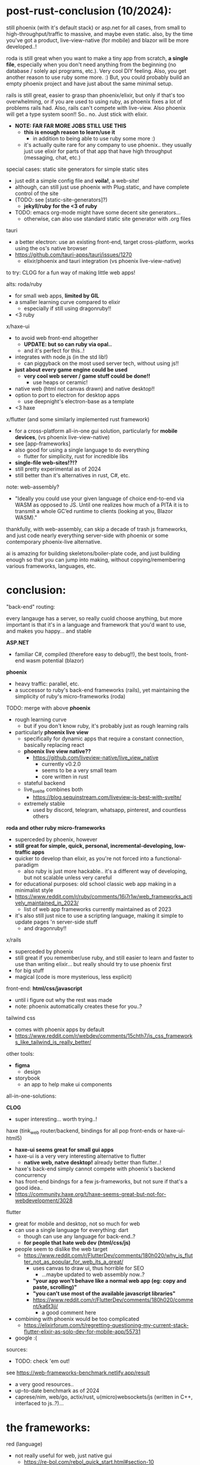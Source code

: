 

* post-rust-conclusion (10/2024):

still phoenix (with it's default stack) or asp.net for all cases, from small to high-throughput/traffic to massive, and maybe even static. also, by the time you've got a product, live-view-native (for mobile) and blazor will be more developed..!

roda is still great when you want to make a tiny app from scratch, *a single file*, especially when you don't need anything from the beginning (no database / solely api programs, etc.). Very cool DIY feeling. Also, you get another reason to use ruby some more. :) But, you could probably build an empty phoenix project and have just about the same minimal setup.

rails is still great, easier to grasp than phoenix/elixir, but only if that's too overwhelming, or if you are used to using ruby, as phoenix fixes a lot of problems rails had. Also, rails can't compete with live-view. Also phoenix will get a type system soon!! So.. no. Just stick with elixir.
  - *NOTE: FAR FAR MORE JOBS STILL USE THIS*
    - *this is enough reason to learn/use it*
      - in addition to being able to use ruby some more :)
    - it's actually quite rare for any company to use phoenix.. they usually just use elixir for parts of that app that have high throughput (messaging, chat, etc.)

# x/haxe to avoid javascript and have static types (and good compiler errors!) and advanced language features
#   - html5 + haxe/http/node.js for the simplest gui apps (via html form tags)
#   - haxe-ui->anything + node.js for simple gui apps
#     - systems programming style! *NO HTML/JS!!*
#     - because haxe-ui can be used for any back-end, it could be used within any game engine (drawn via js canvas)!! or just html
#   - haxe + react bindings?
#     - maintained by rudy, but seems a mess.. just use js at this point..

special cases:
static site generators for simple static sites
  - just edit a simple config file and *voila!*, a web-site!
  - although, can still just use phoenix with Plug.static, and have complete control of the site
  - (TODO: see [static-site-generators]?)
    - *jekyll/ruby for the <3 of ruby*
  - TODO: emacs org-mode might have some decent site generators...
    - otherwise, can also use standard static site generator with .org files
tauri
  - a better electron: use an existing front-end, target cross-platform, works using the os's native browser
  - https://github.com/tauri-apps/tauri/issues/1270
    - elixir/phoenix and tauri integration (vs phoenix live-view-native)


to try:
CLOG for a fun way of making little web apps!

alts:
roda/ruby
  - for small web apps, *limited by GIL*
  - a smaller learning curve compared to elixir
    - especially if still using dragonruby!!
  - <3 ruby
x/haxe-ui
  - to avoid web front-end altogether
    - *UPDATE: but so can ruby via opal..*
    - and it's perfect for this..!
  - integrates with node.js (in the std lib!)
    - can piggyback on the most used server tech, without using js!!
  - *just about every game engine could be used*
    - *very cool web server / game stuff could be done!!*
      - use heaps or ceramic!
  - native web (html not canvas drawn) and native desktop!!
  - option to port to electron for desktop apps
    - use deepnight's electron-base as a template
  - <3 haxe
x/flutter (and some similarly implemented rust framework)
  - for a cross-platform all-in-one gui solution, particularly for *mobile devices*, (vs phoenix live-view-native)
  - see [app-frameworks]
  - also good for using a single language to do everything
    - flutter for simplicity, rust for incredible libs
  - *single-file web-sites!?!?*
  - still pretty experimental as of 2024
  - still better than it's alternatives in rust, C#, etc.






note:
web-assembly?
  - "Ideally you could use your given language of choice end-to-end via WASM as opposed to JS. Until one realizes how much of a PITA it is to transmit a whole GC’ed runtime to clients (looking at you, Blazor WASM)."

thankfully, with web-assembly, can skip a decade of trash js frameworks, and just code nearly everything server-side with phoenix or some contemporary phoenix-live alternative.

ai is amazing for building skeletons/boiler-plate code, and just building enough so that you can jump into making, without copying/remembering various frameworks, languages, etc.



* conclusion:
"back-end" routing:

every langauge has a server, so really cuold choose anything, but more important is that it's in a language and framework that you'd want to use, and makes you happy... and stable

*ASP.NET*
  - familiar C#, compiled (therefore easy to debug!!), the best tools, front-end wasm potential (blazor)

*phoenix*
  - heavy traffic: parallel, etc.
  - a successor to ruby's back-end frameworks (rails), yet maintaining the simplicity of ruby's micro-frameworks (roda)
  
TODO: merge with above
  *phoenix*
  - rough learning curve
    - but if you don't know ruby, it's probably just as rough learning rails
  - particularly *phoenix live view*
    - specifically for dynamic apps that require a constant connection, basically replacing react
    - *phoenix live view native??*
      - https://github.com/liveview-native/live_view_native
        - currently v0.2.0
        - seems to be a very small team
        - core written in rust
    - stateful backend
    - live_svelte combines both
      - https://blog.sequinstream.com/liveview-is-best-with-svelte/
    - extremely stable
      - used by discord, telegram, whatsapp, pinterest, and countless others
  
*roda and other ruby micro-frameworks*
  - superceded by phoenix, however
  - *still great for simple, quick, personal, incremental-developing, low-traffic apps*
  - quicker to develop than elixir, as you're not forced into a functional-paradigm
    - also ruby is just more hackable.. it's a different way of developing, but not scalable unless very careful
  - for educational purposes: old school classic web app making in a minimalist style
  - https://www.reddit.com/r/ruby/comments/16j7r1w/web_frameworks_actively_maintained_in_2023/
    - list of web app frameworks currently maintained as of 2023
  - it's also still just nice to use a scripting language, making it simple to update pages 'n server-side stuff
    - and dragonruby!!
    
x/rails
  - superceded by phoenix
  - still great if you remember/use ruby, and still easier to learn and faster to use than writing elixir... but really should try to use phoenix first
  - for big stuff
  - magical (code is more mysterious, less explicit)
    


front-end:
*html/css/javascript*
  - until i figure out why the rest was made
  - note: phoenix automatically creates these for you..?
  
tailwind css
  - comes with phoenix apps by default
  - https://www.reddit.com/r/webdev/comments/15chth7/is_css_frameworks_like_tailwind_is_really_better/
  
other tools:
  - *figma*
    - design
  - storybook
    - an app to help make ui components



all-in-one-solutions:

*CLOG*
  - super interesting... worth trying..!

haxe (tink_web router/backend, bindings for all pop front-ends or haxe-ui-html5)
  - *haxe-ui seems great for small gui apps*
  - haxe-ui is a very very interesting alternative to flutter
    - *native web, natve desktop!* already better than flutter..!
  - haxe's back-end simply cannot compete with phoenix's backend concurrency
  - has front-end bindngs for a few js-frameworks, but not sure if that's a good idea..
  - https://community.haxe.org/t/haxe-seems-great-but-not-for-webdevelopment/3028
  
flutter
  - great for mobile and desktop, not so much for web
  - can use a single language for everything: dart
    - though can use any language for back-end..?
    - *for people that hate web dev (html/css/js)*
  - people seem to dislike the web target
    - https://www.reddit.com/r/FlutterDev/comments/180h020/why_is_flutter_not_as_popular_for_web_its_a_great/
      - uses canvas to draw ui, thus horrible for SEO
        - ...maybe updated to web assembly now..?
      - *"your app won't behave like a normal web app (eg: copy and paste, scrolling)"*
      - *"you can't use most of the available javascript libraries"*
      - https://www.reddit.com/r/FlutterDev/comments/180h020/comment/ka6t3jj/
        - a good comment here
  - combining with phoenix would be too complicated
    - https://elixirforum.com/t/regretting-questioning-my-current-stack-flutter-elixir-as-solo-dev-for-mobile-app/55731
  - google :(





sources:
  - TODO: check 'em out!
see https://web-frameworks-benchmark.netlify.app/result
  - a very good resources..
  - up-to-date benchmark as of 2024
  - caprese/nim, web/go, actix/rust, u(micro)websockets/js (written in C++, interfaced to js..?)...














* the frameworks:

red (language)
  - not really useful for web, just native gui
    - https://re-bol.com/rebol_quick_start.html#section-10

*CLOG*
  - *common lisp*
    - ...this is amazing..! lisp via web-sockets
    - lisp from the server interacts with an interface on the browser, which displays the gui and contains a javascript client to continue communication
      - similar to live-view
    - *possibly the most fun way to learn, practice, and use lisp..! very very practical for rapid development of little apps*
      - *NO HTML/JS/CSS* necessary
  - https://www.reddit.com/r/lisp/comments/ge27h3/where_to_go_to_learn_web_development_in_common/
    - start with hutchentoot (routing server), made a macro to input HTML into lisp, CLSQL, then go from there
    - parenscript to compile expressions to javascript
  - otherwise, lisp doesn't have many popular frameworks, instead, you must go the way of your own lisp ;)
    - radiance, caveman2, lucerne

haxe-ui
  - (see above in conclusion)
  - haxe-ui solely provides the gui, which'll work on a local browser or natively, but requires a http server
    - haxe's http lib seems updated, why not just use that..?
    - can use tink_http to abstract http client
  - haxe doesn't have a complete web framework, nor even a popular routing server...you either DIY or rely on targeting other languages' frameworks..?? particularly node, but possibly java (via jvm) and PHP (dropping support?) too
    - this makes it a very DIY, modular path, which is the ethos of haxe
  - can use haxe for front-end and back-end!!


*ASP.NET* (TODO: where did this entry go..??)
  - *web for systems devs*
    - thank goodness!
  - choice of either classic MVC, server-side rendering PWA, client-side wasm
  - *Razor components are shared across them all*
  - *Blazor via wasm (web assembly), has the potential to allow one to use C# for the front-end*
    - currently no hot-reloading
      - as you'd have to compile the front-end every-time too
    - as of 2024, still considered not for production
  - *Razor Pages, an interactive server-side rendering functionality similar to phoenix's live-view*

*elixir/phoenix*
  - UPDATE: will add gradual typing soon (like haxe, with a "dynamic" type)
  - along with ASP.NET, currently the best back-end solution
  - can use anything that compiles to BEAM bytecode!!
    - gleam for static-typed, functional lang
    - LFE for lisp
    - luerl for lua
  - classic strict MVC framework and file structure
    - which means hopping around several files (router, database table, html template, server-side functions)
    - but this it's also just how web works, *no bloat*
    - still quite compact
  - *good code generation for most boiler-plate crap*
  - though you can use any front-end solution, only uses tailwind-css by default
  - includes a template system (EEx), successor to ruby's ERB template system
  - has an additional learning curve for functional programming, but it's part of the solution to serve/handle a massive amount of requests
  - "Phoenix is great, it has integration with everything you would need for back-end web development. Using Ecto for database communication makes things very easy on that front. The web pages have pre-rendered HTML but then upgrade the connection to WebSockets, so you have the advantages of both server-side rendering and client-side web apps. Scaling is built in the Erlang VM."
  - "The way I look at it is Phoenix is equivalent or better to anywhere along the scale of a ruby project that is built directly on Rack -> Sinatra -> Rails. It is completely modular and you can strip it down to effectively just using plug (rack like low level) to piecemeal adding the bells and whistles (Sinatra -> Rails) to even more heavily extending it."
    - https://www.reddit.com/r/elixir/comments/d8r7ob/is_phoenix_to_elixir_as_rails_is_to_ruby/
      - very good comparison between ruby and elixir frameworks
      - Plug == Rack (routing), ecto == ROM (db), Phoenix == Roda (with RoR scaling) (a minimal complete web framework)
  - https://news.ycombinator.com/item?id=34530052
    - phoenix is a life-changing upgrade from older framework
  - can run on the tiniest, cheapest servers
    - light-weight processes run concurrently on the actor-model model, where each process is isolated, communicating by passing async messages
  - *phoenix liveview*
    - "Phoenix[ LiveView] is actually both. In short it handles things a bit differently. Each client gets a websocket connection to the server where the state lives, Phoenix adds some JS glue on the front-end so that when state on the server changes it streams a diff to the front-end that updates the state on the front-end. It's actually very very cool! Gives you a bunch of advantages."
     - livesvelte
        - small project
        - "These are the advantages as I see them. Please correct me if I’m wrong:
          - Have Svelte UI components that contain some decoupled state for performance purposes (for example sake tracking a user’s cursor position).
          - Leverage existing UI components written in Svelte and JS.
          - Seamlessly push and pull data from said components w/o needing fetch requests or promises (all Svelte sees is a JS variable being reassigned).
          - Svelte components use hydration so there’s no coverage gaps in prerendering.
          - Aren’t locked into writing Svelte exclusively. Can decide what to parts of the UI to render in LiveView, and what parts are more sensible with Svelte.
          - Probably worth tacking on that Svelte provides the best DX for JS, and runs very efficiently."
        - https://github.com/woutdp/live_svelte
  - *phoenix liveview-native*
    - re-use phoenix code to ship to native ui

*ruby on rails*
  - *the* classic web framework
  - *magical*
    - *very easy and quick to jump into as it's very opinionated, and as long as you just follow it's conventions, it'll do the rest for you*
    - this, combined with the magical beauty of ruby, really makes it feel really special, fine taste in design (especially when compared to .NET!)
  - "majestic monolith"
    - https://m.signalvnoise.com/the-majestic-monolith/
    - for a small team, this makes more sense than micro-service architecture
  - https://world.hey.com/dhh/the-one-person-framework-711e6318
    - rails 7 gets closer to being "the one person framework"
  - https://elixirforum.com/t/rails-and-phoenix-as-one-person-frameworks/44779/14
    - rails is the best solution for gettings to minimum viable product, but maintaining it sucks due to updates breaking code
  - a CPU hog and a memory hog
    - in ruby, each request is generally run on a seperate thread or process, thus eating up CPUs and memory
    - ruby's concurrency relies on/uses the OSs thread model, which can be heavy and cumbersome to use
  - ruby was intially built to be stateful, and later, they added things like turbo/stimulus/hotwire to make it more stateless, but it goes against it's natural design

*roda/ruby*
  - the classic micro-framework (successor of sinatra)
  - *completely modular* (plugins)
    - only the DSL for routing is provided, the rest is plug 'n play as you need
  - uses rack gem
    - a web server-web framework interface
      - supports all common servers, from nginx to AWS stuff
      - supports all common ruby frameworks, from roda to rails
  - the prettiest solution (see generated app.rb), no MVC pattern
    - incredible for tiny one-file apps!
    - *similar to dragonruby, you have complete freedom to design your own architecture*
  - even includes a *choice of templating system* (just as jekyll does): simplify writing html/js/css, and with your choice in style!
  - see this example: https://github.com/katleiahramos/Sinatra-Capsule-Wardrobe-App/tree/master
  - an upgrade from sinatra, making it more modular
    - "Roda was developed mostly to address common frustrations people had with sinatra. While I appreciate sinatra's seminal role in popularizing the "microframework" routing approach, which can still be felt outside of ruby, it really didn't do much to address that point where your barebones POC needs to be a bit more robust, at which point you'd have to rewrite everything from scratch in a new framework. Roda excels at that, by providing the vanilla "microframework" XP from the get go, while providing the more robust features as "opt in" plugins that you can pick up as you need."
 - "I use Roda in all of my applications. It’s solid and feature rich. Since it’s a library for the routing layer, you will also need other libraries to build a full blown application. If you want high flexibility and want to define your own app architecture, then Roda can be a great library for solving the routing feature."
    
x/grape, hinami, cuba and other "opinionated" ruby frameworks
  - all fit somewhere between roda and rails
  - it seems better to just start with roda and make your own opinion..

flutter
  - see [app-frameworks]
  - web performance is it's greatest weakeness (it excels at rapid mobile dev)
  - very limited front-end compared to using js (limited to using it's component system)
  - *almost NO HTML/CSS/JS!!!*
  - compiles/transpiles to js (and now web assembly too!)
  - coming soon: *interop with js*
  - feels more systems programmingy (lots of ugly nesting), probably with better debugging too, and hot re-load for mobile
    - but debugging transpiled code may be a headache..
  - works really well with firebase (a database BaaS), for when you need simple database stuff
  - see excellent samples folder: https://github.com/flutter/samples
    - https://github.com/flutter/samples/tree/main/veggieseasons/lib
  - dart language directly competes with haxe, but has no other use/community, and feels meh
 
newer rust web frameworks
    - *i just don't see how any could even compete with BEAM/OTP, unless they re-write it, also, i much much prefer writing a beautiful functional language over rust!!*
  - several rust web frameworks (and cross-platform app frameworks that include web) are currently being developed, in high competion, and there will only be a few winners:
    - see [app-frameworks.txt] for app frameworks with a web target
    - *actix-web, axum, yew, leptos, sycamore*
    - https://www.reddit.com/r/rust/comments/18schae/best_rust_web_ui_framework_for_2024/
  - tokio
    - an async runtime, but the same community maintain a bunch of related web libs, including frameworks:
    - axum
      -  uses modular/composable component library system (tower)
        - makes writing middle-ware easier
    - warp
      - just the server, not an entire framework..
      - "fast, easy, light-weight, composable"
        - these are the traits i'm lookin' for! and with the unlimited power of it's modular framework if needed..
        - *very simple 'n clean functional api*
    - gotham
  - actix-web
    - uses actor model for concurrency
  - rocket
    - ??
    




a few current front-end frameworks:
NOTE: *DON'T NEED A FRONT-END FRAMEWORK, stick to plain css/js*, then modularly add tailwind css and alpine
  - https://elixirforum.com/t/thoughts-and-feeling-about-mixing-elm-with-phoenix/36647/5
    - "Elm (as well as React and nearly all other FE frameworks) manages its own application state and you absolutely should have a solid usecase that justifies introducing this complexity. The main reason one uses these frameworks is to provide a user experience where interactions feel instantanious. My feeling is that this is, in most cases, not enough to justify introducing what is essentially distributed computing."

*tailwind css*
  - simplifies css
  - can inline with the code
  - used by phoenix by default

*apline*
  - when you just need to add a little interactivity, can try this
  - works well with phoenix, but now with live-view.js, no need
  
*svelte*
  - the current hot react-like contemporary js framework
  -simple and sensible front-end framework ("components")
    - and therefore brings the complexity of those frameworks too..
  - awesome home page with interactive examples to get the gist of it
  - *makes html/js/css object-oriented so it doesn't feel like an unorganized mess* (scoped)
  - kinda comes with a template-like system built-in, in which you can inject js anywhere in the html, like php
    - <? inject code here> -> { inject.jsfunction() }
  - *sveltekit (svelte + vite)*
    - for really rapid dev..
  - "Closest to vue but doesn't have a runtime", just *pure html/js*
  
elm (language and framework)
  - brings a functional language runtime to js, outputting pure js
    - even with that, it's still the same size as other js frameworks
  - still brings the complexity of any stateful front-end architecture (react)
  - no websocket support..?
  - *not able to call javascript libs..?*
  - a few people has pretty bad experiences with it's community compared to other small langs..
  - in history will be known for it's architectural concepts
  
purescript (langauge)
  - subset of haskell that transpiles to javascript
    
marko
  - a better, smaller react?
  - runs and maintained by eBay







** history / not interested:

*** back-end:
ruby/sinatra
  - replaced by roda
  - made "micro-frameworks" popular (python/flask, js/express, etc.)

*** front-end/js:
  - "only concerned with the user interface and rendering components to the DOM"
  
angular
  - "Great if you want an opinionated framework with a lot of tools provided out of the box"
  
vue
  - alt to react
    
react
  - ""Unopinionated view library. You'll need bring your own tooling."
  - for big stuff
  - paved way for state-based web app design
  - react native
    - direct competition with flutter
  - facebook
    - maybe the worst of the giant tech companies..??
    
PHP
  - laravel
    - 2011
    - based on symphony
      - 2005







* just some notes:
https://elixirforum.com/t/rails-and-phoenix-as-one-person-frameworks/44779/4
(my post!)
Overall, I agree with DHH, that we have seen a huge ramp-up in complexity in the last decade when it comes to web development. Much of it was necessary and caused by improvements in standards and practices around security, privacy, user experiences, etc.

However, some of this complexity was brought by moving the logic to the client, which naturally creates a split between client and server. The movement started with Phoenix+LiveView shows the server is equally capable of powering rich and interactive user experiences. And now, with esbuild, sass, and tailwind-standalone, we can get rid of npm and limit JavaScript to the front-end only, as it was 10 years ago.

https://www.reddit.com/r/elixir/comments/zd9o07/comparing_phoenix_to_rails_in_december_2022/
I've been a rubyist for over 10 years. Elixir for about 4. I will always love ruby for what it is. My 2 cents

Ruby has considerably more libraries and this is IMO at this point the only reason, other than being mandated or wanting to write ruby, that I would still use it over Elixir.

The edge for everything else IMO goes to Elixir.

The big highlights are

concurrency

FP scope > OO scopes

liveview and live dashboard are 🔥🤘

contexts > models

response times are in the micro vs milli seconds

Phoenix saw webpacker for the 💩 it was and quick pivoted to a sane alternative in esbuild, Rails might have it all sorted out with Propshaft but right now it's an absolute dumpster fire if you're upgrading a older rails app, i.e. asset pipeline -> webpacker or asset pipeline or import maps -> propshaft?

benchmarking

testing & code analysis (credo, dialyzer)

immutability

ex doc is insanely easier to use vs rdoc et al

runs on significantly fewer resources

OTP

hex is better than bundler

deployment (releases)

cross platform (ruby has come a long way on windows from what it was but...)

stable API vs the OCD of ruby/rails

multi core (no GIL in ELixir)


https://elixirforum.com/t/regretting-questioning-my-current-stack-flutter-elixir-as-solo-dev-for-mobile-app/55731/36
  - lots of great info about contemporary web app making

https://www.reddit.com/r/FlutterDev/comments/nihq35/noob_question_is_flutter_alone_enough_to_make/

https://news.ycombinator.com/item?id=32530203
  - phoenix is minimal yet can scale better than RoR

https://www.reddit.com/r/ruby/comments/ecg2q2/which_ruby_web_framework_to_use_these_days/
  - Why is it you want to use a framework? If you just need a way to interact via HTTP you might want to look into rack. Want routing as well? Might as well start out with roda. Need more features and ease of use? Check out sinatra. Want to learn about a battle-tested, full featured framework? Look into rails.

roda > sinatra
  - https://www.reddit.com/r/ruby/comments/x0iyg1/sinatra_vs_roda_whats_your_take/

https://www.reddit.com/r/elixir/comments/12b4nuv/livesvelte_render_svelte_directly_into_phoenix/
  - livesvelte

